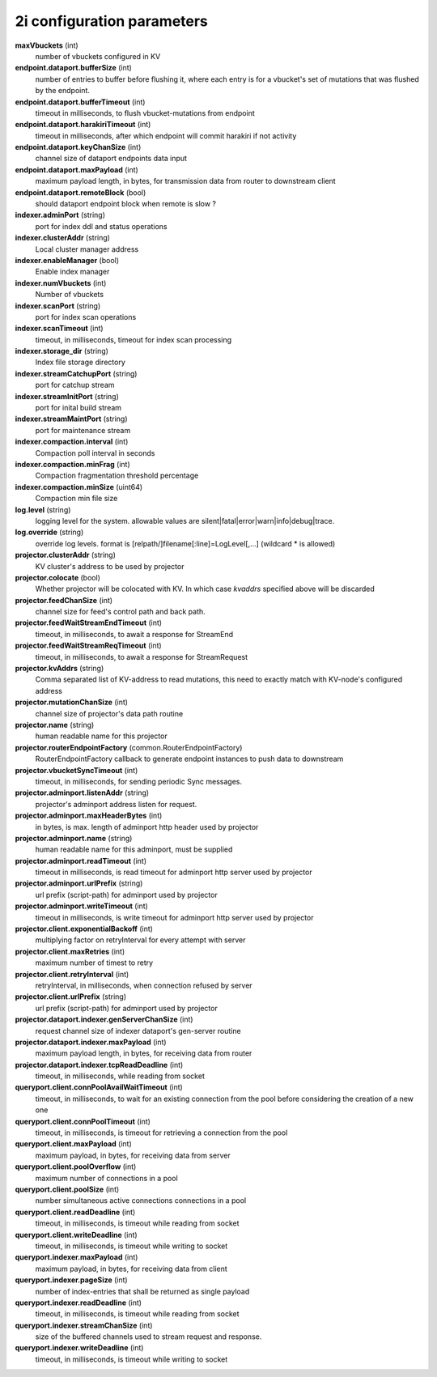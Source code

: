 2i configuration parameters
===========================

**maxVbuckets** (int)
    number of vbuckets configured in KV

**endpoint.dataport.bufferSize** (int)
    number of entries to buffer before flushing it, where each entry is for a vbucket's set of mutations that was flushed by the endpoint.

**endpoint.dataport.bufferTimeout** (int)
    timeout in milliseconds, to flush vbucket-mutations from endpoint

**endpoint.dataport.harakiriTimeout** (int)
    timeout in milliseconds, after which endpoint will commit harakiri if not activity

**endpoint.dataport.keyChanSize** (int)
    channel size of dataport endpoints data input

**endpoint.dataport.maxPayload** (int)
    maximum payload length, in bytes, for transmission data from router to downstream client

**endpoint.dataport.remoteBlock** (bool)
    should dataport endpoint block when remote is slow ?

**indexer.adminPort** (string)
    port for index ddl and status operations

**indexer.clusterAddr** (string)
    Local cluster manager address

**indexer.enableManager** (bool)
    Enable index manager

**indexer.numVbuckets** (int)
    Number of vbuckets

**indexer.scanPort** (string)
    port for index scan operations

**indexer.scanTimeout** (int)
    timeout, in milliseconds, timeout for index scan processing

**indexer.storage_dir** (string)
    Index file storage directory

**indexer.streamCatchupPort** (string)
    port for catchup stream

**indexer.streamInitPort** (string)
    port for inital build stream

**indexer.streamMaintPort** (string)
    port for maintenance stream

**indexer.compaction.interval** (int)
    Compaction poll interval in seconds

**indexer.compaction.minFrag** (int)
    Compaction fragmentation threshold percentage

**indexer.compaction.minSize** (uint64)
    Compaction min file size

**log.level** (string)
    logging level for the system. allowable values are silent|fatal|error|warn|info|debug|trace.

**log.override** (string)
    override log levels. format is [relpath/]filename[:line]=LogLevel[,...] (wildcard * is allowed)

**projector.clusterAddr** (string)
    KV cluster's address to be used by projector

**projector.colocate** (bool)
    Whether projector will be colocated with KV. In which case `kvaddrs` specified above will be discarded

**projector.feedChanSize** (int)
    channel size for feed's control path and back path.

**projector.feedWaitStreamEndTimeout** (int)
    timeout, in milliseconds, to await a response for StreamEnd

**projector.feedWaitStreamReqTimeout** (int)
    timeout, in milliseconds, to await a response for StreamRequest

**projector.kvAddrs** (string)
    Comma separated list of KV-address to read mutations, this need to exactly match with KV-node's configured address

**projector.mutationChanSize** (int)
    channel size of projector's data path routine

**projector.name** (string)
    human readable name for this projector

**projector.routerEndpointFactory** (common.RouterEndpointFactory)
    RouterEndpointFactory callback to generate endpoint instances to push data to downstream

**projector.vbucketSyncTimeout** (int)
    timeout, in milliseconds, for sending periodic Sync messages.

**projector.adminport.listenAddr** (string)
    projector's adminport address listen for request.

**projector.adminport.maxHeaderBytes** (int)
    in bytes, is max. length of adminport http header used by projector

**projector.adminport.name** (string)
    human readable name for this adminport, must be supplied

**projector.adminport.readTimeout** (int)
    timeout in milliseconds, is read timeout for adminport http server used by projector

**projector.adminport.urlPrefix** (string)
    url prefix (script-path) for adminport used by projector

**projector.adminport.writeTimeout** (int)
    timeout in milliseconds, is write timeout for adminport http server used by projector

**projector.client.exponentialBackoff** (int)
    multiplying factor on retryInterval for every attempt with server

**projector.client.maxRetries** (int)
    maximum number of timest to retry

**projector.client.retryInterval** (int)
    retryInterval, in milliseconds, when connection refused by server

**projector.client.urlPrefix** (string)
    url prefix (script-path) for adminport used by projector

**projector.dataport.indexer.genServerChanSize** (int)
    request channel size of indexer dataport's gen-server routine

**projector.dataport.indexer.maxPayload** (int)
    maximum payload length, in bytes, for receiving data from router

**projector.dataport.indexer.tcpReadDeadline** (int)
    timeout, in milliseconds, while reading from socket

**queryport.client.connPoolAvailWaitTimeout** (int)
    timeout, in milliseconds, to wait for an existing connection from the pool before considering the creation of a new one

**queryport.client.connPoolTimeout** (int)
    timeout, in milliseconds, is timeout for retrieving a connection from the pool

**queryport.client.maxPayload** (int)
    maximum payload, in bytes, for receiving data from server

**queryport.client.poolOverflow** (int)
    maximum number of connections in a pool

**queryport.client.poolSize** (int)
    number simultaneous active connections connections in a pool

**queryport.client.readDeadline** (int)
    timeout, in milliseconds, is timeout while reading from socket

**queryport.client.writeDeadline** (int)
    timeout, in milliseconds, is timeout while writing to socket

**queryport.indexer.maxPayload** (int)
    maximum payload, in bytes, for receiving data from client

**queryport.indexer.pageSize** (int)
    number of index-entries that shall be returned as single payload

**queryport.indexer.readDeadline** (int)
    timeout, in milliseconds, is timeout while reading from socket

**queryport.indexer.streamChanSize** (int)
    size of the buffered channels used to stream request and response.

**queryport.indexer.writeDeadline** (int)
    timeout, in milliseconds, is timeout while writing to socket
